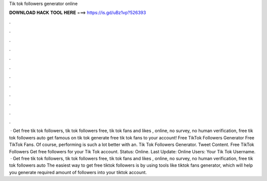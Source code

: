 Tik tok followers generator online

𝐃𝐎𝐖𝐍𝐋𝐎𝐀𝐃 𝐇𝐀𝐂𝐊 𝐓𝐎𝐎𝐋 𝐇𝐄𝐑𝐄 ===> https://is.gd/uBz1vp?526393

.

.

.

.

.

.

.

.

.

.

.

.

 · Get free tik tok followers, tik tok followers free, tik tok fans and likes , online, no survey, no human verification, free tik tok followers auto  get famous on tik tok generate free tik tok fans to your account! Free TikTok Followers Generator Free TikTok Fans. Of course, performing is such a lot better with an. Tik Tok Followers Generator. Tweet Content. Free TikTok Followers Get free followers for your Tik Tok account. Status: Online. Last Update: Online Users: Your Tik Tok Username.  · Get free tik tok followers, tik tok followers free, tik tok fans and likes , online, no survey, no human verification, free tik tok followers auto  The easiest way to get free tiktok followers is by using tools like tiktok fans generator, which will help you generate required amount of followers into your tiktok account.